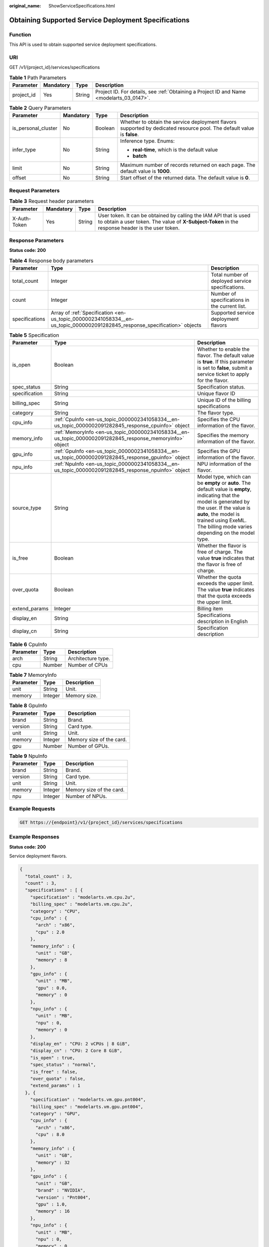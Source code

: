 :original_name: ShowServiceSpecifications.html

.. _ShowServiceSpecifications:

Obtaining Supported Service Deployment Specifications
=====================================================

Function
--------

This API is used to obtain supported service deployment specifications.

URI
---

GET /v1/{project_id}/services/specifications

.. table:: **Table 1** Path Parameters

   +------------+-----------+--------+------------------------------------------------------------------------------------------+
   | Parameter  | Mandatory | Type   | Description                                                                              |
   +============+===========+========+==========================================================================================+
   | project_id | Yes       | String | Project ID. For details, see :ref:`Obtaining a Project ID and Name <modelarts_03_0147>`. |
   +------------+-----------+--------+------------------------------------------------------------------------------------------+

.. table:: **Table 2** Query Parameters

   +---------------------+-----------------+-----------------+------------------------------------------------------------------------------------------------------------------------+
   | Parameter           | Mandatory       | Type            | Description                                                                                                            |
   +=====================+=================+=================+========================================================================================================================+
   | is_personal_cluster | No              | Boolean         | Whether to obtain the service deployment flavors supported by dedicated resource pool. The default value is **false**. |
   +---------------------+-----------------+-----------------+------------------------------------------------------------------------------------------------------------------------+
   | infer_type          | No              | String          | Inference type. Enums:                                                                                                 |
   |                     |                 |                 |                                                                                                                        |
   |                     |                 |                 | -  **real-time**, which is the default value                                                                           |
   |                     |                 |                 |                                                                                                                        |
   |                     |                 |                 | -  **batch**                                                                                                           |
   +---------------------+-----------------+-----------------+------------------------------------------------------------------------------------------------------------------------+
   | limit               | No              | String          | Maximum number of records returned on each page. The default value is **1000**.                                        |
   +---------------------+-----------------+-----------------+------------------------------------------------------------------------------------------------------------------------+
   | offset              | No              | String          | Start offset of the returned data. The default value is **0**.                                                         |
   +---------------------+-----------------+-----------------+------------------------------------------------------------------------------------------------------------------------+

Request Parameters
------------------

.. table:: **Table 3** Request header parameters

   +--------------+-----------+--------+-----------------------------------------------------------------------------------------------------------------------------------------------------------------------+
   | Parameter    | Mandatory | Type   | Description                                                                                                                                                           |
   +==============+===========+========+=======================================================================================================================================================================+
   | X-Auth-Token | Yes       | String | User token. It can be obtained by calling the IAM API that is used to obtain a user token. The value of **X-Subject-Token** in the response header is the user token. |
   +--------------+-----------+--------+-----------------------------------------------------------------------------------------------------------------------------------------------------------------------+

Response Parameters
-------------------

**Status code: 200**

.. table:: **Table 4** Response body parameters

   +----------------+---------------------------------------------------------------------------------------------------------------------------+--------------------------------------------------+
   | Parameter      | Type                                                                                                                      | Description                                      |
   +================+===========================================================================================================================+==================================================+
   | total_count    | Integer                                                                                                                   | Total number of deployed service specifications. |
   +----------------+---------------------------------------------------------------------------------------------------------------------------+--------------------------------------------------+
   | count          | Integer                                                                                                                   | Number of specifications in the current list.    |
   +----------------+---------------------------------------------------------------------------------------------------------------------------+--------------------------------------------------+
   | specifications | Array of :ref:`Specification <en-us_topic_0000002341058334__en-us_topic_0000002091282845_response_specification>` objects | Supported service deployment flavors             |
   +----------------+---------------------------------------------------------------------------------------------------------------------------+--------------------------------------------------+

.. _en-us_topic_0000002341058334__en-us_topic_0000002091282845_response_specification:

.. table:: **Table 5** Specification

   +---------------+-----------------------------------------------------------------------------------------------------------+------------------------------------------------------------------------------------------------------------------------------------------------------------------------------------------------------------------------------------------------------+
   | Parameter     | Type                                                                                                      | Description                                                                                                                                                                                                                                          |
   +===============+===========================================================================================================+======================================================================================================================================================================================================================================================+
   | is_open       | Boolean                                                                                                   | Whether to enable the flavor. The default value is **true**. If this parameter is set to **false**, submit a service ticket to apply for the flavor.                                                                                                 |
   +---------------+-----------------------------------------------------------------------------------------------------------+------------------------------------------------------------------------------------------------------------------------------------------------------------------------------------------------------------------------------------------------------+
   | spec_status   | String                                                                                                    | Specification status.                                                                                                                                                                                                                                |
   +---------------+-----------------------------------------------------------------------------------------------------------+------------------------------------------------------------------------------------------------------------------------------------------------------------------------------------------------------------------------------------------------------+
   | specification | String                                                                                                    | Unique flavor ID                                                                                                                                                                                                                                     |
   +---------------+-----------------------------------------------------------------------------------------------------------+------------------------------------------------------------------------------------------------------------------------------------------------------------------------------------------------------------------------------------------------------+
   | billing_spec  | String                                                                                                    | Unique ID of the billing specifications                                                                                                                                                                                                              |
   +---------------+-----------------------------------------------------------------------------------------------------------+------------------------------------------------------------------------------------------------------------------------------------------------------------------------------------------------------------------------------------------------------+
   | category      | String                                                                                                    | The flavor type.                                                                                                                                                                                                                                     |
   +---------------+-----------------------------------------------------------------------------------------------------------+------------------------------------------------------------------------------------------------------------------------------------------------------------------------------------------------------------------------------------------------------+
   | cpu_info      | :ref:`CpuInfo <en-us_topic_0000002341058334__en-us_topic_0000002091282845_response_cpuinfo>` object       | Specifies the CPU information of the flavor.                                                                                                                                                                                                         |
   +---------------+-----------------------------------------------------------------------------------------------------------+------------------------------------------------------------------------------------------------------------------------------------------------------------------------------------------------------------------------------------------------------+
   | memory_info   | :ref:`MemoryInfo <en-us_topic_0000002341058334__en-us_topic_0000002091282845_response_memoryinfo>` object | Specifies the memory information of the flavor.                                                                                                                                                                                                      |
   +---------------+-----------------------------------------------------------------------------------------------------------+------------------------------------------------------------------------------------------------------------------------------------------------------------------------------------------------------------------------------------------------------+
   | gpu_info      | :ref:`GpuInfo <en-us_topic_0000002341058334__en-us_topic_0000002091282845_response_gpuinfo>` object       | Specifies the GPU information of the flavor.                                                                                                                                                                                                         |
   +---------------+-----------------------------------------------------------------------------------------------------------+------------------------------------------------------------------------------------------------------------------------------------------------------------------------------------------------------------------------------------------------------+
   | npu_info      | :ref:`NpuInfo <en-us_topic_0000002341058334__en-us_topic_0000002091282845_response_npuinfo>` object       | NPU information of the flavor.                                                                                                                                                                                                                       |
   +---------------+-----------------------------------------------------------------------------------------------------------+------------------------------------------------------------------------------------------------------------------------------------------------------------------------------------------------------------------------------------------------------+
   | source_type   | String                                                                                                    | Model type, which can be **empty** or **auto**. The default value is **empty**, indicating that the model is generated by the user. If the value is **auto**, the model is trained using ExeML. The billing mode varies depending on the model type. |
   +---------------+-----------------------------------------------------------------------------------------------------------+------------------------------------------------------------------------------------------------------------------------------------------------------------------------------------------------------------------------------------------------------+
   | is_free       | Boolean                                                                                                   | Whether the flavor is free of charge. The value **true** indicates that the flavor is free of charge.                                                                                                                                                |
   +---------------+-----------------------------------------------------------------------------------------------------------+------------------------------------------------------------------------------------------------------------------------------------------------------------------------------------------------------------------------------------------------------+
   | over_quota    | Boolean                                                                                                   | Whether the quota exceeds the upper limit. The value **true** indicates that the quota exceeds the upper limit.                                                                                                                                      |
   +---------------+-----------------------------------------------------------------------------------------------------------+------------------------------------------------------------------------------------------------------------------------------------------------------------------------------------------------------------------------------------------------------+
   | extend_params | Integer                                                                                                   | Billing item                                                                                                                                                                                                                                         |
   +---------------+-----------------------------------------------------------------------------------------------------------+------------------------------------------------------------------------------------------------------------------------------------------------------------------------------------------------------------------------------------------------------+
   | display_en    | String                                                                                                    | Specifications description in English                                                                                                                                                                                                                |
   +---------------+-----------------------------------------------------------------------------------------------------------+------------------------------------------------------------------------------------------------------------------------------------------------------------------------------------------------------------------------------------------------------+
   | display_cn    | String                                                                                                    | Specification description                                                                                                                                                                                                                            |
   +---------------+-----------------------------------------------------------------------------------------------------------+------------------------------------------------------------------------------------------------------------------------------------------------------------------------------------------------------------------------------------------------------+

.. _en-us_topic_0000002341058334__en-us_topic_0000002091282845_response_cpuinfo:

.. table:: **Table 6** CpuInfo

   ========= ====== ==================
   Parameter Type   Description
   ========= ====== ==================
   arch      String Architecture type.
   cpu       Number Number of CPUs
   ========= ====== ==================

.. _en-us_topic_0000002341058334__en-us_topic_0000002091282845_response_memoryinfo:

.. table:: **Table 7** MemoryInfo

   ========= ======= ============
   Parameter Type    Description
   ========= ======= ============
   unit      String  Unit.
   memory    Integer Memory size.
   ========= ======= ============

.. _en-us_topic_0000002341058334__en-us_topic_0000002091282845_response_gpuinfo:

.. table:: **Table 8** GpuInfo

   ========= ======= ========================
   Parameter Type    Description
   ========= ======= ========================
   brand     String  Brand.
   version   String  Card type.
   unit      String  Unit.
   memory    Integer Memory size of the card.
   gpu       Number  Number of GPUs.
   ========= ======= ========================

.. _en-us_topic_0000002341058334__en-us_topic_0000002091282845_response_npuinfo:

.. table:: **Table 9** NpuInfo

   ========= ======= ========================
   Parameter Type    Description
   ========= ======= ========================
   brand     String  Brand.
   version   String  Card type.
   unit      String  Unit.
   memory    Integer Memory size of the card.
   npu       Integer Number of NPUs.
   ========= ======= ========================

Example Requests
----------------

.. code-block:: text

   GET https://{endpoint}/v1/{project_id}/services/specifications

Example Responses
-----------------

**Status code: 200**

Service deployment flavors.

.. code-block::

   {
     "total_count" : 3,
     "count" : 3,
     "specifications" : [ {
       "specification" : "modelarts.vm.cpu.2u",
       "billing_spec" : "modelarts.vm.cpu.2u",
       "category" : "CPU",
       "cpu_info" : {
         "arch" : "x86",
         "cpu" : 2.0
       },
       "memory_info" : {
         "unit" : "GB",
         "memory" : 8
       },
       "gpu_info" : {
         "unit" : "MB",
         "gpu" : 0.0,
         "memory" : 0
       },
       "npu_info" : {
         "unit" : "MB",
         "npu" : 0,
         "memory" : 0
       },
       "display_en" : "CPU: 2 vCPUs | 8 GiB",
       "display_cn" : "CPU: 2 Core 8 GiB",
       "is_open" : true,
       "spec_status" : "normal",
       "is_free" : false,
       "over_quota" : false,
       "extend_params" : 1
     }, {
       "specification" : "modelarts.vm.gpu.pnt004",
       "billing_spec" : "modelarts.vm.gpu.pnt004",
       "category" : "GPU",
       "cpu_info" : {
         "arch" : "x86",
         "cpu" : 8.0
       },
       "memory_info" : {
         "unit" : "GB",
         "memory" : 32
       },
       "gpu_info" : {
         "unit" : "GB",
         "brand" : "NVIDIA",
         "version" : "Pnt004",
         "gpu" : 1.0,
         "memory" : 16
       },
       "npu_info" : {
         "unit" : "MB",
         "npu" : 0,
         "memory" : 0
       },
       "display_en" : "CPU: 8 vCPUs | 32 GiB GPU: Pnt004",
       "display_cn" : "CPU: 8 cores 32 GiB GPU: 1 x Pnt004",
       "is_open" : true,
       "spec_status" : "normal",
       "is_free" : false,
       "over_quota" : false,
       "extend_params" : 1
     }, {
       "specification" : "modelarts.vm.ai1.snt3",
       "billing_spec" : "modelarts.vm.ai1.snt3",
       "category" : "NPU",
       "cpu_info" : {
         "arch" : "x86",
         "cpu" : 2.0
       },
       "memory_info" : {
         "unit" : "GB",
         "memory" : 8
       },
       "gpu_info" : {
         "unit" : "MB",
         "gpu" : 0.0,
         "memory" : 0
       },

       "display_en" : "CPU: 2 vCPUs",
       "display_cn" : "CPU: 2 cores",
       "is_open" : false,
       "spec_status" : "normal",
       "is_free" : false,
       "over_quota" : false,
       "extend_params" : 1
     } ]
   }

Status Codes
------------

=========== ===========================
Status Code Description
=========== ===========================
200         Service deployment flavors.
=========== ===========================

Error Codes
-----------

See :ref:`Error Codes <modelarts_03_0095>`.

